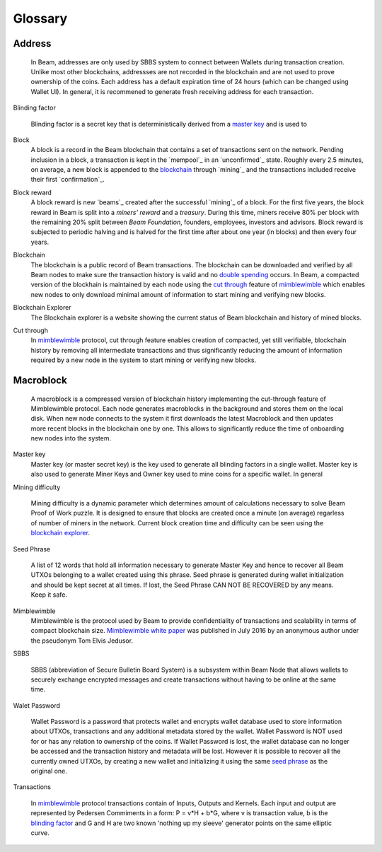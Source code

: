 .. _user_glossary:


Glossary
========

.. _address:
.. _addresses:
.. _sbbs address:
.. _sbbs addresses:

Address
-------
    In Beam, addresses are only used by SBBS system to connect between Wallets during transaction creation. Unlike most other blockchains, addressses are not recorded in the blockchain and are not used to prove ownership of the coins. Each address has a default expiration time of 24 hours (which can be changed using Wallet UI). In general, it is recommened to generate fresh receiving address for each transaction. 

.. _blinding factor:

Blinding factor

	Blinding factor is a secret key that is deterministically derived from a `master key`_ and is used to 
	
.. _block:
.. _blocks:

Block
    A block is a record in the Beam blockchain that contains a set of transactions sent on the network. Pending inclusion in a block, a transaction is kept in the `mempool`_ in an `unconfirmed`_ state. Roughly every 2.5 minutes, on average, a new block is appended to the `blockchain`_ through `mining`_ and the transactions included receive their first `confirmation`_.

.. _block reward:
.. _block rewards:

Block reward
    A block reward is new `beams`_  created after the successful `mining`_ of a block. For the first five years, the block reward in Beam is split into a `miners' reward` and a `treasury`. During this time, miners receive 80% per block with the remaining 20% split between `Beam Foundation`,  founders, employees, investors and advisors. Block reward is subjected to periodic halving and is halved for the first time after about one year (in blocks) and then every four years.
    
.. _blockchain:

Blockchain
    The blockchain is a public record of Beam transactions. The blockchain can be downloaded and verified by all Beam nodes to make sure the transaction history is valid and no `double spending <https://en.wikipedia.org/wiki/Double-spending>`_ occurs. In Beam, a compacted version of the blockhain is maintained by each node using the `cut through`_ feature of `mimblewimble`_ which enables new nodes to only download minimal amount of information to start mining and verifying new blocks.

.. _blockchain explorer:

Blockchain Explorer
	The Blockchain explorer is a website showing the current status of Beam blockchain and history of mined blocks. 

.. _cut through:

Cut through
	In `mimblewimble`_ protocol, cut through feature enables creation of compacted, yet still verifiable, blockchain history by removing all intermediate transactions and thus significantly reducing the amount of information required by a new node in the system to start mining or verifying new blocks. 



.. _macroblock:

Macroblock
----------
	A macroblock is a compressed version of blockchain history implementing the cut-through feature of Mimblewimble protocol. Each node generates macroblocks in the background and stores them on the local disk. When new node connects to the system it first downloads the latest Macroblock and then updates more recent blocks in the blockchain one by one. This allows to significantly reduce the time of onboarding new nodes into the system.


.. _master key:

Master key
	Master key (or master secret key) is the key used to generate all blinding factors in a single wallet. Master key is also used to generate Miner Keys and Owner key used to mine coins for a specific wallet. In general

.. _dificulty:
.. _mining difficulty:

Mining difficulty

	Mining difficulty is a dynamic parameter which determines amount of calculations necessary to solve Beam Proof of Work puzzle. It is designed to ensure that blocks are created once a minute (on average) regarless of number of miners in the network. Current block creation time and difficulty can be seen using the `blockchain explorer`_.

.. _seed phrase:

Seed Phrase

	A list of 12 words that hold all information necessary to generate Master Key and hence to recover all Beam UTXOs belonging to a wallet created using this phrase. Seed  phrase is generated during wallet initialization and should be kept secret at all times. If lost, the Seed Phrase CAN NOT BE RECOVERED by any means. Keep it safe.

.. _mimblewimble:

Mimblewimble
	Mimblewimble is the protocol used by Beam to provide confidentiality of transactions and scalability in terms of compact blockchain size. `Mimblewimble white paper <https://scalingbitcoin.org/papers/mimblewimble.txt>`_ was published in July 2016 by an anonymous author under the pseudonym Tom Elvis Jedusor.  


.. _sbbs:

SBBS

	SBBS (abbreviation of Secure Bulletin Board System) is a subsystem within Beam Node that allows wallets to securely exchange encrypted messages and create transactions without having to be online at the same time.

.. _wallet password:

Walet Password
	
	Wallet Password is a password that protects wallet and encrypts wallet database used to store information about UTXOs, transactions and any additional metadata stored by the wallet. Wallet Password is NOT used for or has any relation to ownership of the coins. If Wallet Password is lost, the wallet database can no longer be accessed and the transaction history and metadata will be lost. However it is possible to recover all the currently owned UTXOs, by creating a new wallet and initializing it using the same `seed phrase`_ as the original one. 

.. _transaction:
.. _transactions:

Transactions

	In `mimblewimble`_ protocol transactions contain of Inputs, Outputs and Kernels. Each input and output are represented by Pedersen Commiments in a form: P = v*H + b*G, where v is transaction value, b is the `blinding factor`_ and G and H are two known 'nothing up my sleeve' generator points on the same elliptic curve.
